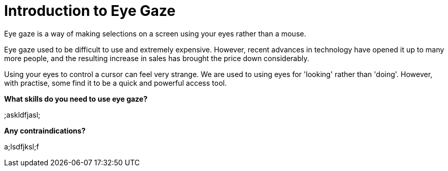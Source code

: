 = Introduction to Eye Gaze

Eye gaze is a way of making selections on a screen using your eyes rather than a mouse.  

Eye gaze used to be difficult to use and extremely expensive.  However, recent advances in technology have opened it up to many more people, and the resulting increase in sales has brought the price down considerably.

Using your eyes to control a cursor can feel very strange.  We are used to using eyes for 'looking' rather than 'doing'.  However, with practise, some find it to be a quick and powerful access tool.

*What skills do you need to use eye gaze?* 

;askldfjasl;

*Any contraindications?*

a;lsdfjksl;f

